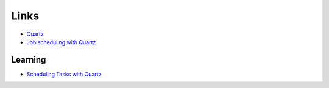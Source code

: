 Links
*****

- Quartz_
- `Job scheduling with Quartz`_

Learning
========

- `Scheduling Tasks with Quartz`_



.. _Quartz: http://www.opensymphony.com/quartz/
.. _`Job scheduling with Quartz`: http://www-128.ibm.com/developerworks/java/library/j-quartz/
.. _`Scheduling Tasks with Quartz`: http://karlagius.com/2009/12/02/scheduling-tasks-with-quartz/

